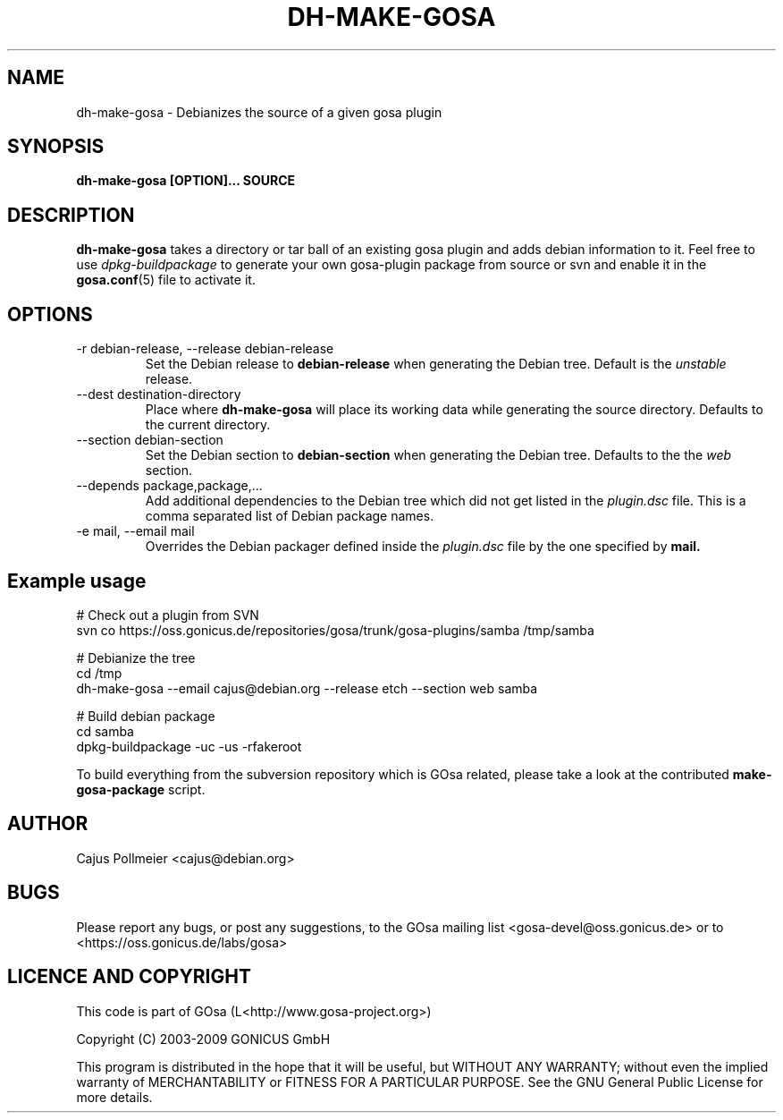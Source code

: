.TH DH-MAKE-GOSA 1 "2008-04-07" "GOsa v2.6" "Debian"
.SH NAME
dh-make-gosa \- Debianizes the source of a given gosa plugin
.SH SYNOPSIS
.B dh-make-gosa [OPTION]...
.B SOURCE
.SH DESCRIPTION
.B dh-make-gosa
takes a directory or tar ball of an existing gosa plugin
and adds debian information to it. Feel free to use
.I dpkg-buildpackage
to generate your own gosa-plugin package from source or
svn and enable it in the
.BR gosa.conf (5)
file to activate it.
.SH OPTIONS
.\"[-r|--release release] [--section section] [-e|--email mail] [--depends] plugin-dir|plugin.tar.gz

.IP "-r debian-release, --release debian-release"
Set the Debian release to
.B debian-release
when generating the Debian tree. Default is the
.I unstable
release.

.IP "--dest destination-directory"
Place where
.B dh-make-gosa
will place its working data while generating the source directory.
Defaults to the current directory.

.IP "--section debian-section"
Set the Debian section to
.B debian-section
when generating the Debian tree.  Defaults to the the
.I web
section.

.IP "--depends package,package,..."
Add additional dependencies to the Debian tree which did not get
listed in the
.I plugin.dsc
file. This is a comma separated list of Debian package names.

.IP "-e mail, --email mail"
Overrides the Debian packager defined inside the
.I plugin.dsc
file by the one specified by
.B mail.

.SH Example usage

.nf
# Check out a plugin from SVN
svn co https://oss.gonicus.de/repositories/gosa/trunk/gosa\-plugins/samba /tmp/samba

# Debianize the tree
cd /tmp
dh-make-gosa \-\-email cajus@debian.org \-\-release etch \-\-section web samba

# Build debian package
cd samba
dpkg\-buildpackage \-uc \-us \-rfakeroot
.fi

To build everything from the subversion repository which is GOsa related, please
take a look at the contributed
.B make-gosa-package
script.

.SH AUTHOR
Cajus Pollmeier <cajus@debian.org>

.SH BUGS

Please report any bugs, or post any suggestions, to the GOsa mailing list <gosa-devel@oss.gonicus.de> or to <https://oss.gonicus.de/labs/gosa>


.SH LICENCE AND COPYRIGHT

This code is part of GOsa (L<http://www.gosa-project.org>)

Copyright (C) 2003-2009 GONICUS GmbH

This program is distributed in the hope that it will be useful,
but WITHOUT ANY WARRANTY; without even the implied warranty of
MERCHANTABILITY or FITNESS FOR A PARTICULAR PURPOSE.  See the
GNU General Public License for more details.

